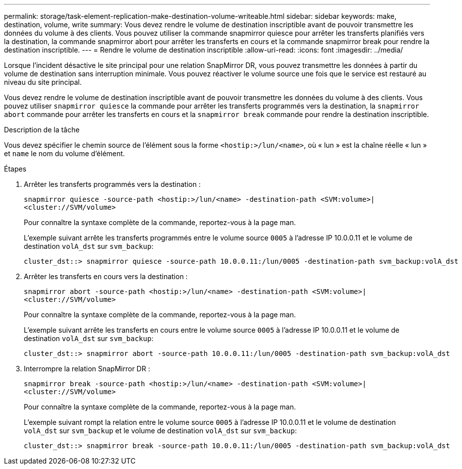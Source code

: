 ---
permalink: storage/task-element-replication-make-destination-volume-writeable.html 
sidebar: sidebar 
keywords: make, destination, volume, write 
summary: Vous devez rendre le volume de destination inscriptible avant de pouvoir transmettre les données du volume à des clients. Vous pouvez utiliser la commande snapmirror quiesce pour arrêter les transferts planifiés vers la destination, la commande snapmirror abort pour arrêter les transferts en cours et la commande snapmirror break pour rendre la destination inscriptible. 
---
= Rendre le volume de destination inscriptible
:allow-uri-read: 
:icons: font
:imagesdir: ../media/


[role="lead"]
Lorsque l'incident désactive le site principal pour une relation SnapMirror DR, vous pouvez transmettre les données à partir du volume de destination sans interruption minimale. Vous pouvez réactiver le volume source une fois que le service est restauré au niveau du site principal.

Vous devez rendre le volume de destination inscriptible avant de pouvoir transmettre les données du volume à des clients. Vous pouvez utiliser `snapmirror quiesce` la commande pour arrêter les transferts programmés vers la destination, la `snapmirror abort` commande pour arrêter les transferts en cours et la `snapmirror break` commande pour rendre la destination inscriptible.

.Description de la tâche
Vous devez spécifier le chemin source de l'élément sous la forme `<hostip:>/lun/<name>`, où « lun » est la chaîne réelle « lun » et `name` le nom du volume d'élément.

.Étapes
. Arrêter les transferts programmés vers la destination :
+
`snapmirror quiesce -source-path <hostip:>/lun/<name> -destination-path <SVM:volume>|<cluster://SVM/volume>`

+
Pour connaître la syntaxe complète de la commande, reportez-vous à la page man.

+
L'exemple suivant arrête les transferts programmés entre le volume source `0005` à l'adresse IP 10.0.0.11 et le volume de destination `volA_dst` sur `svm_backup`:

+
[listing]
----
cluster_dst::> snapmirror quiesce -source-path 10.0.0.11:/lun/0005 -destination-path svm_backup:volA_dst
----
. Arrêter les transferts en cours vers la destination :
+
`snapmirror abort -source-path <hostip:>/lun/<name> -destination-path <SVM:volume>|<cluster://SVM/volume>`

+
Pour connaître la syntaxe complète de la commande, reportez-vous à la page man.

+
L'exemple suivant arrête les transferts en cours entre le volume source `0005` à l'adresse IP 10.0.0.11 et le volume de destination `volA_dst` sur `svm_backup`:

+
[listing]
----
cluster_dst::> snapmirror abort -source-path 10.0.0.11:/lun/0005 -destination-path svm_backup:volA_dst
----
. Interrompre la relation SnapMirror DR :
+
`snapmirror break -source-path <hostip:>/lun/<name> -destination-path <SVM:volume>|<cluster://SVM/volume>`

+
Pour connaître la syntaxe complète de la commande, reportez-vous à la page man.

+
L'exemple suivant rompt la relation entre le volume source `0005` à l'adresse IP 10.0.0.11 et le volume de destination `volA_dst` sur `svm_backup` et le volume de destination `volA_dst` sur `svm_backup`:

+
[listing]
----
cluster_dst::> snapmirror break -source-path 10.0.0.11:/lun/0005 -destination-path svm_backup:volA_dst
----


